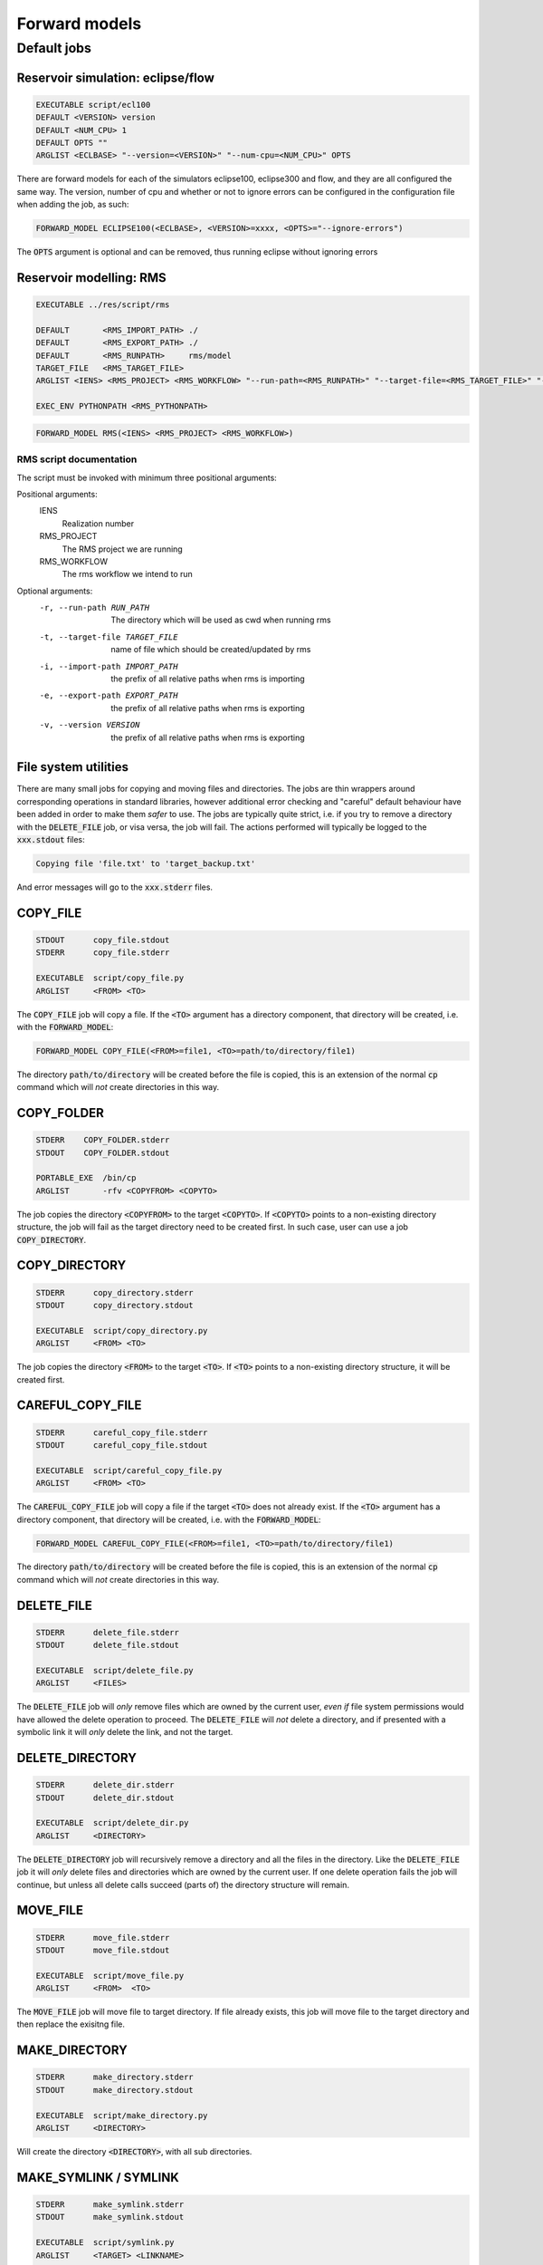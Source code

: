 Forward models
==============

Default jobs
~~~~~~~~~~~~

Reservoir simulation: eclipse/flow
..................................

.. code-block:: bash

    EXECUTABLE script/ecl100
    DEFAULT <VERSION> version
    DEFAULT <NUM_CPU> 1
    DEFAULT OPTS ""
    ARGLIST <ECLBASE> "--version=<VERSION>" "--num-cpu=<NUM_CPU>" OPTS

There are forward models for each of the simulators eclipse100, eclipse300 and
flow, and they are all configured the same way. The version, number of cpu and
whether or not to ignore errors can be configured in the configuration file
when adding the job, as such:

.. code-block:: bash

    FORWARD_MODEL ECLIPSE100(<ECLBASE>, <VERSION>=xxxx, <OPTS>="--ignore-errors")

The :code:`OPTS` argument is optional and can be removed, thus running eclipse
without ignoring errors

Reservoir modelling: RMS
........................

.. code-block:: bash

    EXECUTABLE ../res/script/rms

    DEFAULT       <RMS_IMPORT_PATH> ./
    DEFAULT       <RMS_EXPORT_PATH> ./
    DEFAULT       <RMS_RUNPATH>     rms/model
    TARGET_FILE   <RMS_TARGET_FILE>
    ARGLIST <IENS> <RMS_PROJECT> <RMS_WORKFLOW> "--run-path=<RMS_RUNPATH>" "--target-file=<RMS_TARGET_FILE>" "--import-path=<RMS_IMPORT_PATH>" "--version=<RMS_VERSION>" "--export-path=<RMS_EXPORT_PATH>"

    EXEC_ENV PYTHONPATH <RMS_PYTHONPATH>

.. code-block:: bash

    FORWARD_MODEL RMS(<IENS> <RMS_PROJECT> <RMS_WORKFLOW>)

RMS script documentation
########################

The script must be invoked with minimum three positional arguments:

Positional arguments:
  IENS
        Realization number
  RMS_PROJECT
        The RMS project we are running
  RMS_WORKFLOW
        The rms workflow we intend to run

Optional arguments:  
  -r, --run-path RUN_PATH
                        The directory which will be used as cwd when running
                        rms
  -t, --target-file TARGET_FILE
                        name of file which should be created/updated by rms
  -i, --import-path IMPORT_PATH
                        the prefix of all relative paths when rms is importing
  -e, --export-path EXPORT_PATH
                        the prefix of all relative paths when rms is exporting
  -v, --version VERSION
                        the prefix of all relative paths when rms is exporting

File system utilities
.....................

There are many small jobs for copying and moving files and directories. The jobs
are thin wrappers around corresponding operations in standard libraries, however
additional error checking and "careful" default behaviour have been added in
order to make them *safer* to use. The jobs are typically quite strict, i.e. if
you try to remove a directory with the :code:`DELETE_FILE` job, or visa versa,
the job will fail. The actions performed will typically be logged to the
:code:`xxx.stdout` files:

.. code-block:: bash

    Copying file 'file.txt' to 'target_backup.txt'

And error messages will go to the :code:`xxx.stderr` files.

COPY_FILE
.........

.. code-block:: bash

    STDOUT      copy_file.stdout
    STDERR      copy_file.stderr

    EXECUTABLE  script/copy_file.py
    ARGLIST     <FROM> <TO>

The :code:`COPY_FILE` job will copy a file. If the :code:`<TO>`
argument has a directory component, that directory will be created,
i.e. with the :code:`FORWARD_MODEL`:

.. code-block:: bash

    FORWARD_MODEL COPY_FILE(<FROM>=file1, <TO>=path/to/directory/file1)

The directory :code:`path/to/directory` will be created before the
file is copied, this is an extension of the normal :code:`cp` command
which will *not* create directories in this way.

COPY_FOLDER
..............

.. code-block:: bash

    STDERR    COPY_FOLDER.stderr
    STDOUT    COPY_FOLDER.stdout

    PORTABLE_EXE  /bin/cp
    ARGLIST       -rfv <COPYFROM> <COPYTO>

The job copies the directory :code:`<COPYFROM>` to the target :code:`<COPYTO>`. If
:code:`<COPYTO>` points to a non-existing directory structure, the job will fail as the target
directory need to be created first. In such case, user can use a job :code:`COPY_DIRECTORY`.


COPY_DIRECTORY
..............

.. code-block:: bash

    STDERR      copy_directory.stderr
    STDOUT      copy_directory.stdout

    EXECUTABLE  script/copy_directory.py
    ARGLIST     <FROM> <TO>

The job copies the directory :code:`<FROM>` to the target :code:`<TO>`. If
:code:`<TO>` points to a non-existing directory structure, it will be
created first.

CAREFUL_COPY_FILE
.................

.. code-block:: bash

    STDERR      careful_copy_file.stderr
    STDOUT      careful_copy_file.stdout

    EXECUTABLE  script/careful_copy_file.py
    ARGLIST     <FROM> <TO>

The :code:`CAREFUL_COPY_FILE` job will copy a file if the target :code:`<TO>`
does not already exist. If the :code:`<TO>` argument has a directory component,
that directory will be created, i.e. with the :code:`FORWARD_MODEL`:

.. code-block:: bash

    FORWARD_MODEL CAREFUL_COPY_FILE(<FROM>=file1, <TO>=path/to/directory/file1)

The directory :code:`path/to/directory` will be created before the
file is copied, this is an extension of the normal :code:`cp` command
which will *not* create directories in this way.

DELETE_FILE
...........

.. code-block:: bash

    STDERR      delete_file.stderr
    STDOUT      delete_file.stdout

    EXECUTABLE  script/delete_file.py
    ARGLIST     <FILES>

The :code:`DELETE_FILE` job will *only* remove files which are owned
by the current user, *even if* file system permissions would have
allowed the delete operation to proceed. The :code:`DELETE_FILE` will
*not* delete a directory, and if presented with a symbolic link it
will *only* delete the link, and not the target.


DELETE_DIRECTORY
................

.. code-block:: bash

    STDERR      delete_dir.stderr
    STDOUT      delete_dir.stdout

    EXECUTABLE  script/delete_dir.py
    ARGLIST     <DIRECTORY>

The :code:`DELETE_DIRECTORY` job will recursively remove a directory
and all the files in the directory. Like the :code:`DELETE_FILE` job
it will *only* delete files and directories which are owned by the
current user. If one delete operation fails the job will continue, but
unless all delete calls succeed (parts of) the directory structure
will remain.


MOVE_FILE
.........

.. code-block:: bash

    STDERR      move_file.stderr
    STDOUT      move_file.stdout

    EXECUTABLE  script/move_file.py
    ARGLIST     <FROM>  <TO>

The :code:`MOVE_FILE` job will move file to target directory.
If file already exists, this job will move file to the target directory
and then replace the exisitng file.

MAKE_DIRECTORY
..............

.. code-block:: bash

    STDERR      make_directory.stderr
    STDOUT      make_directory.stdout

    EXECUTABLE  script/make_directory.py
    ARGLIST     <DIRECTORY>


Will create the directory :code:`<DIRECTORY>`, with all sub
directories.


MAKE_SYMLINK / SYMLINK
......................

.. code-block:: bash

    STDERR      make_symlink.stderr
    STDOUT      make_symlink.stdout

    EXECUTABLE  script/symlink.py
    ARGLIST     <TARGET> <LINKNAME>

Will create a symbolic link with name :code:`<LINKNAME>` which points to
:code:`<TARGET>`. If :code:`<LINKNAME>` already exists, it will be updated.


STORE_FILE
..........

.. code-block:: bash

    STDOUT      store_file.stdout
    STDERR      store_file.stderr

    EXECUTABLE  script/store_file.py
    ARGLIST     <STORAGE_PATH> <FILE>
